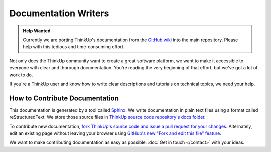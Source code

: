 Documentation Writers
======================

.. admonition:: Help Wanted

    Currently we are porting ThinkUp's documentation from the `GitHub wiki 
    <https://github.com/ginatrapani/ThinkUp/wiki>`_ into the main repository. Please help with this tedious and 
    time-consuming effort.

Not only does the ThinkUp community want to create a great software platform, we want to make it accessible to everyone
with clear and thorough documentation. You're reading the very beginning of that effort, but we've got
a lot of work to do.

If you're a ThinkUp user and know how to write clear descriptions and tutorials on technical topics, we need your help.

How to Contribute Documentation
-------------------------------

This documentation is generated by a tool called `Sphinx <http://sphinx.pocoo.org/>`_.  We write documentation in 
plain text files using a format called reStructuredText. We store those source files in `ThinkUp source code
repository's docs folder <https://github.com/ginatrapani/ThinkUp/tree/master/docs/source>`_. 

To contribute new documentation, `fork ThinkUp's source code and issue a pull request for your changes 
<https://github.com/ginatrapani/ThinkUp/wiki/Developer-Guide%3A-Get-the-Source-Code-from-GitHub-and-Keep-It-Updated>`_. 
Alternately, edit an existing page without leaving your browser using `GitHub's new "Fork and edit this file"
feature <https://github.com/blog/844-forking-with-the-edit-button>`_.

.. seealso::
    The `reStructuredText primer <http://sphinx.pocoo.org/rest.html>`_ is a good reference while you write rST. Also,
    this `reStructuredText online editor <http://rst.ninjs.org/>`_ lets you preview your work live on the web.

We want to make contributing documentation as easy as possible. :doc:`Get in touch </contact>` with your ideas.